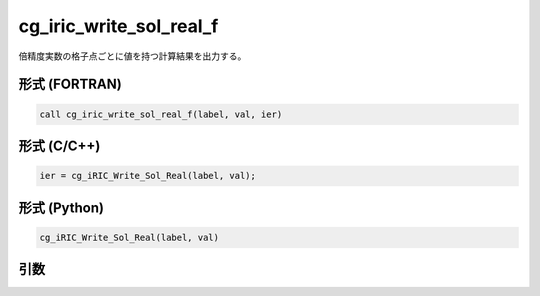 cg_iric_write_sol_real_f
========================

倍精度実数の格子点ごとに値を持つ計算結果を出力する。

形式 (FORTRAN)
---------------
.. code-block:: fortran

   call cg_iric_write_sol_real_f(label, val, ier)

形式 (C/C++)
---------------
.. code-block:: c

   ier = cg_iRIC_Write_Sol_Real(label, val);

形式 (Python)
---------------
.. code-block:: python

   cg_iRIC_Write_Sol_Real(label, val)

引数
----

.. csv-table:: cg_iric_write_sol_real_f の引数
   :file: cg_iric_write_sol_real_f_args.csv
   :header-rows: 1

